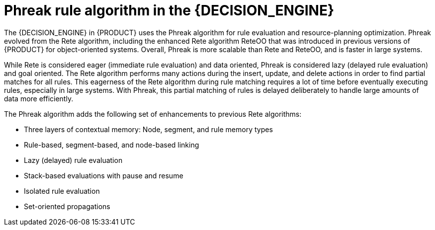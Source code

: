 [id='phreak-algorithm-con_{context}']

= Phreak rule algorithm in the {DECISION_ENGINE}

The {DECISION_ENGINE} in {PRODUCT} uses the Phreak algorithm for rule evaluation and resource-planning optimization. Phreak evolved from the Rete algorithm, including the enhanced Rete algorithm ReteOO that was introduced in previous versions of {PRODUCT} for object-oriented systems. Overall, Phreak is more scalable than Rete and ReteOO, and is faster in large systems.

While Rete is considered eager (immediate rule evaluation) and data oriented, Phreak is considered lazy (delayed rule evaluation) and goal oriented. The Rete algorithm performs many actions during the insert, update, and delete actions in order to find partial matches for all rules. This eagerness of the Rete algorithm during rule matching requires a lot of time before eventually executing rules, especially in large systems. With Phreak, this partial matching of rules is delayed deliberately to handle large amounts of data more efficiently.

The Phreak algorithm adds the following set of enhancements to previous Rete algorithms:

* Three layers of contextual memory: Node, segment, and rule memory types
* Rule-based, segment-based, and node-based linking
* Lazy (delayed) rule evaluation
* Stack-based evaluations with pause and resume
* Isolated rule evaluation
* Set-oriented propagations
